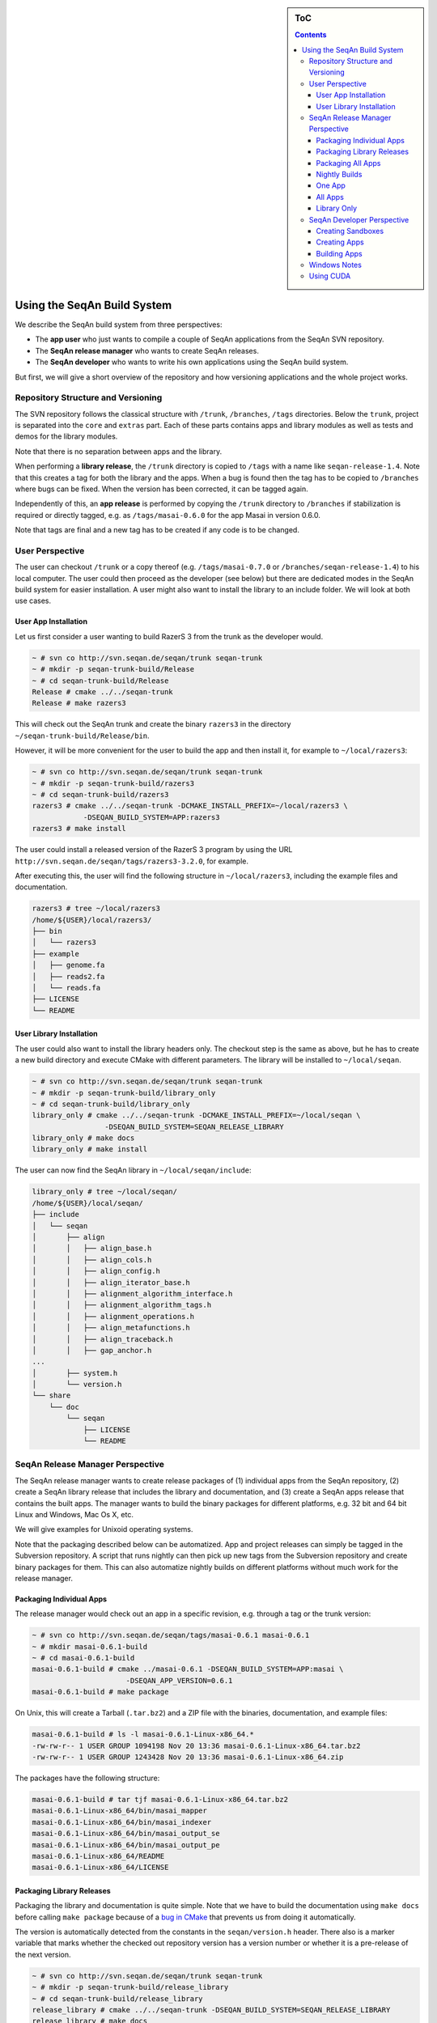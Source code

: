 .. sidebar:: ToC

   .. contents::


.. _build-manual-using-the-seqan-build-system:

Using the SeqAn Build System
----------------------------

We describe the SeqAn build system from three perspectives:

* The **app user** who just wants to compile a couple of SeqAn applications from the SeqAn SVN repository.
* The **SeqAn release manager** who wants to create SeqAn releases.
* The **SeqAn developer** who wants to write his own applications using the SeqAn build system.

But first, we will give a short overview of the repository and how
versioning applications and the whole project works.

Repository Structure and Versioning
~~~~~~~~~~~~~~~~~~~~~~~~~~~~~~~~~~~

The SVN repository follows the classical structure with ``/trunk``,
``/branches``, ``/tags`` directories. Below the ``trunk``, project is
separated into the ``core`` and ``extras`` part. Each of these parts
contains apps and library modules as well as tests and demos for the
library modules.

Note that there is no separation between apps and the library.

When performing a **library release**, the ``/trunk`` directory is
copied to ``/tags`` with a name like ``seqan-release-1.4``. Note that
this creates a tag for both the library and the apps. When a bug is
found then the tag has to be copied to ``/branches`` where bugs can be
fixed. When the version has been corrected, it can be tagged again.

Independently of this, an **app release** is performed by copying the
``/trunk`` directory to ``/branches`` if stabilization is required or
directly tagged, e.g. as ``/tags/masai-0.6.0`` for the app Masai in
version 0.6.0.

Note that tags are final and a new tag has to be created if any code is
to be changed.

User Perspective
~~~~~~~~~~~~~~~~

The user can checkout ``/trunk`` or a copy thereof (e.g.
``/tags/masai-0.7.0`` or ``/branches/seqan-release-1.4``) to his local
computer. The user could then proceed as the developer (see below) but
there are dedicated modes in the SeqAn build system for easier
installation. A user might also want to install the library to an
include folder. We will look at both use cases.

User App Installation
^^^^^^^^^^^^^^^^^^^^^

Let us first consider a user wanting to build RazerS 3 from the trunk as
the developer would.

.. code-block:: console

    ~ # svn co http://svn.seqan.de/seqan/trunk seqan-trunk
    ~ # mkdir -p seqan-trunk-build/Release
    ~ # cd seqan-trunk-build/Release
    Release # cmake ../../seqan-trunk
    Release # make razers3

This will check out the SeqAn trunk and create the binary ``razers3`` in
the directory ``~/seqan-trunk-build/Release/bin``.

However, it will be more convenient for the user to build the app and
then install it, for example to ``~/local/razers3``:

.. code-block:: console

    ~ # svn co http://svn.seqan.de/seqan/trunk seqan-trunk
    ~ # mkdir -p seqan-trunk-build/razers3
    ~ # cd seqan-trunk-build/razers3
    razers3 # cmake ../../seqan-trunk -DCMAKE_INSTALL_PREFIX=~/local/razers3 \
                -DSEQAN_BUILD_SYSTEM=APP:razers3
    razers3 # make install

The user could install a released version of the RazerS 3 program by
using the URL ``http://svn.seqan.de/seqan/tags/razers3-3.2.0``, for example.

After executing this, the user will find the following structure in
``~/local/razers3``, including the example files and documentation.

.. code-block:: console

    razers3 # tree ~/local/razers3
    /home/${USER}/local/razers3/
    ├── bin
    │   └── razers3
    ├── example
    │   ├── genome.fa
    │   ├── reads2.fa
    │   └── reads.fa
    ├── LICENSE
    └── README

User Library Installation
^^^^^^^^^^^^^^^^^^^^^^^^^

The user could also want to install the library headers only. The
checkout step is the same as above, but he has to create a new build
directory and execute CMake with different parameters. The library will
be installed to ``~/local/seqan``.

.. code-block:: console

    ~ # svn co http://svn.seqan.de/seqan/trunk seqan-trunk
    ~ # mkdir -p seqan-trunk-build/library_only
    ~ # cd seqan-trunk-build/library_only
    library_only # cmake ../../seqan-trunk -DCMAKE_INSTALL_PREFIX=~/local/seqan \
                     -DSEQAN_BUILD_SYSTEM=SEQAN_RELEASE_LIBRARY
    library_only # make docs
    library_only # make install

The user can now find the SeqAn library in ``~/local/seqan/include``:

.. code-block:: console

    library_only # tree ~/local/seqan/
    /home/${USER}/local/seqan/
    ├── include
    │   └── seqan
    │       ├── align
    │       │   ├── align_base.h
    │       │   ├── align_cols.h
    │       │   ├── align_config.h
    │       │   ├── align_iterator_base.h
    │       │   ├── alignment_algorithm_interface.h
    │       │   ├── alignment_algorithm_tags.h
    │       │   ├── alignment_operations.h
    │       │   ├── align_metafunctions.h
    │       │   ├── align_traceback.h
    │       │   ├── gap_anchor.h
    ...
    │       ├── system.h
    │       └── version.h
    └── share
        └── doc
            └── seqan
                ├── LICENSE
                └── README

SeqAn Release Manager Perspective
~~~~~~~~~~~~~~~~~~~~~~~~~~~~~~~~~

The SeqAn release manager wants to create release packages of (1)
individual apps from the SeqAn repository, (2) create a SeqAn library
release that includes the library and documentation, and (3) create a
SeqAn apps release that contains the built apps. The manager wants to
build the binary packages for different platforms, e.g. 32 bit and 64
bit Linux and Windows, Mac Os X, etc.

We will give examples for Unixoid operating systems.

Note that the packaging described below can be automatized. App and
project releases can simply be tagged in the Subversion repository. A
script that runs nightly can then pick up new tags from the Subversion
repository and create binary packages for them. This can also automatize
nightly builds on different platforms without much work for the release
manager.

Packaging Individual Apps
^^^^^^^^^^^^^^^^^^^^^^^^^

The release manager would check out an app in a specific revision, e.g.
through a tag or the trunk version:

.. code-block:: console

    ~ # svn co http://svn.seqan.de/seqan/tags/masai-0.6.1 masai-0.6.1
    ~ # mkdir masai-0.6.1-build
    ~ # cd masai-0.6.1-build
    masai-0.6.1-build # cmake ../masai-0.6.1 -DSEQAN_BUILD_SYSTEM=APP:masai \
                          -DSEQAN_APP_VERSION=0.6.1
    masai-0.6.1-build # make package

On Unix, this will create a Tarball (``.tar.bz2``) and a ZIP file with
the binaries, documentation, and example files:

.. code-block:: console

    masai-0.6.1-build # ls -l masai-0.6.1-Linux-x86_64.*
    -rw-rw-r-- 1 USER GROUP 1094198 Nov 20 13:36 masai-0.6.1-Linux-x86_64.tar.bz2
    -rw-rw-r-- 1 USER GROUP 1243428 Nov 20 13:36 masai-0.6.1-Linux-x86_64.zip

The packages have the following structure:

.. code-block:: console

    masai-0.6.1-build # tar tjf masai-0.6.1-Linux-x86_64.tar.bz2
    masai-0.6.1-Linux-x86_64/bin/masai_mapper
    masai-0.6.1-Linux-x86_64/bin/masai_indexer
    masai-0.6.1-Linux-x86_64/bin/masai_output_se
    masai-0.6.1-Linux-x86_64/bin/masai_output_pe
    masai-0.6.1-Linux-x86_64/README
    masai-0.6.1-Linux-x86_64/LICENSE

Packaging Library Releases
^^^^^^^^^^^^^^^^^^^^^^^^^^

Packaging the library and documentation is quite simple. Note that we
have to build the documentation using ``make docs`` before calling
``make package`` because of a `bug in
CMake <http://public.kitware.com/Bug/view.php?id=8438>`_ that prevents
us from doing it automatically.

The version is automatically detected from the constants in the
``seqan/version.h`` header. There also is a marker variable that marks
whether the checked out repository version has a version number or
whether it is a pre-release of the next version.

.. code-block:: console

    ~ # svn co http://svn.seqan.de/seqan/trunk seqan-trunk
    ~ # mkdir -p seqan-trunk-build/release_library
    ~ # cd seqan-trunk-build/release_library
    release_library # cmake ../../seqan-trunk -DSEQAN_BUILD_SYSTEM=SEQAN_RELEASE_LIBRARY
    release_library # make docs
    release_library # make package

On Linux, this will build three archives:

.. code-block:: console

    release_library # ls -l seqan-library-pre1.4.0-Linux.*
    -rw-rw-r-- 1 USER GROUP 3367876 Nov 20 13:57 seqan-library-pre1.4.0-Linux.deb
    -rw-rw-r-- 1 USER GROUP 2357465 Nov 20 13:57 seqan-library-pre1.4.0-Linux.tar.bz2
    -rw-rw-r-- 1 USER GROUP 5953550 Nov 20 13:57 seqan-library-pre1.4.0-Linux.zip

Let us look at the contents of one (they all contain the same files):

.. code-block:: console

    release_library # dpkg --contents seqan-library-pre1.4.0-Linux.deb
    drwxrwxr-x root/root         0 2012-11-20 13:57 ./usr/
    drwxrwxr-x root/root         0 2012-11-20 13:57 ./usr/share/
    drwxrwxr-x root/root         0 2012-11-20 13:57 ./usr/share/seqan/
    drwxrwxr-x root/root         0 2012-11-20 13:57 ./usr/share/seqan/docs/
    drwxr-xr-x root/root         0 2012-11-20 13:57 ./usr/share/seqan/docs/html/
    -rw-r--r-- root/root      2012 2012-11-20 13:50 ./usr/share/seqan/docs/html/FUNCTION.prefix_Sum.html
    -rw-r--r-- root/root     24116 2012-11-20 13:50 ./usr/share/seqan/docs/html/SPEC_Super_Max_Repeats_Fast+_Iterator.html
    -rw-r--r-- root/root      1270 2012-11-20 13:50 ./usr/share/seqan/docs/html/MEMVAR_Triple_23i3.html
    ...
    -rw-r--r-- root/root      2940 2012-11-06 13:28 ./usr/share/doc/seqan/README
    -rw-r--r-- root/root      1517 2012-11-06 13:28 ./usr/share/doc/seqan/LICENSE
    drwxrwxr-x root/root         0 2012-11-20 13:57 ./usr/include/
    drwxrwxr-x root/root         0 2012-11-20 13:57 ./usr/include/seqan/
    drwxrwxr-x root/root         0 2012-11-20 13:57 ./usr/include/seqan/statistics/
    -rw-r--r-- root/root     24044 2012-11-06 13:28 ./usr/include/seqan/statistics/statistics_markov_model.h
    -rw-r--r-- root/root     15533 2012-11-06 13:28 ./usr/include/seqan/statistics/statistics_base.h
    drwxrwxr-x root/root         0 2012-11-20 13:57 ./usr/include/seqan/random/
    -rw-r--r-- root/root     15590 2012-11-06 13:28 ./usr/include/seqan/random/ext_MersenneTwister.h
    -rw-r--r-- root/root      4767 2012-11-06 13:28 ./usr/include/seqan/random/random_rng_functor.h
    -rw-r--r-- root/root      5810 2012-11-06 13:28 ./usr/include/seqan/random/random_uniform.h
    -rw-r--r-- root/root      4796 2012-11-06 13:28 ./usr/include/seqan/random/random_normal.h
    -rw-r--r-- root/root      3879 2012-11-06 13:28 ./usr/include/seqan/random/random_shuffle.h
    ...

Packaging All Apps
^^^^^^^^^^^^^^^^^^

It is simple to create a SeqAn Apps release:

.. code-block:: console

    ~ # svn co http://svn.seqan.de/seqan/trunk seqan-trunk
    ~ # mkdir -p seqan-trunk-build/release_apps
    ~ # cd release_apps
    release_apps # cmake ../../seqan-trunk -DSEQAN_BUILD_SYSTEM=SEQAN_RELEASE_APPS
    release_apps # make package
    release_apps # ls -l seqan-apps-pre1.4.0-Linux*
    -rw-rw-r-- 1 USER GROUP 532 Nov 20 14:22 seqan-apps-pre1.4.0-Linux.deb
    -rw-rw-r-- 1 USER GROUP  42 Nov 20 14:22 seqan-apps-pre1.4.0-Linux.tar.bz2
    -rw-rw-r-- 1 USER GROUP  22 Nov 20 14:22 seqan-apps-pre1.4.0-Linux.zip

The contents of the archives is as follows:

.. code-block:: console

    release_library # dpkg --contents seqan-apps-pre1.4.0-Linux.deb
     dpkg --contents seqan-apps-pre1.4.0-Linux.deb
    drwxrwxr-x root/root         0 2012-11-20 14:30 ./usr/
    drwxrwxr-x root/root         0 2012-11-20 14:30 ./usr/bin/
    -rwxr-xr-x root/root   2253741 2012-11-20 14:27 ./usr/bin/masai_mapper
    -rwxr-xr-x root/root    191351 2012-11-20 14:24 ./usr/bin/tree_recon
    -rwxr-xr-x root/root    349878 2012-11-20 14:26 ./usr/bin/param_chooser
    ...
    drwxrwxr-x root/root         0 2012-11-20 14:30 ./usr/share/
    drwxrwxr-x root/root         0 2012-11-20 14:30 ./usr/share/doc/
    drwxrwxr-x root/root         0 2012-11-20 14:30 ./usr/share/doc/tree_recon/
    drwxrwxr-x root/root         0 2012-11-20 14:30 ./usr/share/doc/tree_recon/example/
    -rw-r--r-- root/root       475 2012-11-20 13:32 ./usr/share/doc/tree_recon/example/example.dist
    -rw-r--r-- root/root        20 2012-11-20 13:32 ./usr/share/doc/tree_recon/README
    -rw-r--r-- root/root       843 2012-11-20 13:32 ./usr/share/doc/tree_recon/LICENSE
    ...
    drwxrwxr-x root/root         0 2012-11-20 14:30 ./usr/share/doc/razers3/
    drwxrwxr-x root/root         0 2012-11-20 14:30 ./usr/share/doc/razers3/example/
    -rw-r--r-- root/root       105 2012-11-06 13:28 ./usr/share/doc/razers3/example/reads2.fa
    -rw-r--r-- root/root       985 2012-11-06 13:28 ./usr/share/doc/razers3/example/genome.fa
    -rw-r--r-- root/root       105 2012-11-06 13:28 ./usr/share/doc/razers3/example/reads.fa
    -rw-r--r-- root/root     23338 2012-11-06 13:28 ./usr/share/doc/razers3/README
    -rw-r--r-- root/root      1044 2012-11-20 13:32 ./usr/share/doc/razers3/LICENSE

Nightly Builds
^^^^^^^^^^^^^^

It is also possible to create nightly builds of the library, all apps,
or individual apps. Simply define the CMake variable
``SEQAN_NIGHTLY_RELEASE`` to ``TRUE`` on the command line. In the
following examples, we skip the checkout step and simply show the CMake
and build steps:

One App
^^^^^^^

.. code-block:: console

    masai-build # cmake ../masai-0.6.1 -DSEQAN_BUILD_SYSTEM=APP:masai \
                          -DSEQAN_NIGHTLY_RELEASE=TRUE
    masai-build # make package
    masai-build # ls -l masai-20121120-Linux-x86_64.*
    -rw-rw-r-- 1 USER GROUP 1091927 Nov 20 14:11 masai-20121120-Linux-x86_64.tar.bz2
    -rw-rw-r-- 1 USER GROUP 1241259 Nov 20 14:11 masai-20121120-Linux-x86_64.zip
    masai-build # tar tjf masai-20121120-Linux-x86_64.tar.bz2
    masai-20121120-Linux-x86_64/bin/masai_mapper
    masai-20121120-Linux-x86_64/bin/masai_indexer
    masai-20121120-Linux-x86_64/bin/masai_output_se
    masai-20121120-Linux-x86_64/bin/masai_output_pe
    masai-20121120-Linux-x86_64/README
    masai-20121120-Linux-x86_64/LICENSE

All Apps
^^^^^^^^

.. code-block:: console

    release_apps # cmake ../../seqan-trunk -DSEQAN_BUILD_SYSTEM=SEQAN_RELEASE_APPS \
                     -DSEQAN_NIGHTLY_RELEASE=TRUE
    release_apps # make package
    release_apps #  ls -l seqan-apps-20121120-*
    -rw-rw-r-- 1 USER GROUP 10232442 Nov 20 14:37 seqan-apps-20121120-Linux.deb
    -rw-rw-r-- 1 USER GROUP  8847407 Nov 20 14:37 seqan-apps-20121120-Linux.tar.bz2
    -rw-rw-r-- 1 USER GROUP 10266596 Nov 20 14:37 seqan-apps-20121120-Linux.zip

Library Only
^^^^^^^^^^^^

.. code-block:: console

    release_library # cmake ../../seqan-trunk -DSEQAN_BUILD_SYSTEM=SEQAN_RELEASE_LIBRARY \
                        -DSEQAN_NIGHTLY_RELEASE=TRUE
    release_library # make docs
    release_library # make package
    release_library # ls -l seqan-library-20121120-*
    -rw-rw-r-- 1 USER GROUP 3368034 Nov 20 14:07 seqan-library-20121120-Linux.deb
    -rw-rw-r-- 1 USER GROUP 2356769 Nov 20 14:07 seqan-library-20121120-Linux.tar.bz2
    -rw-rw-r-- 1 USER GROUP 5955755 Nov 20 14:06 seqan-library-20121120-Linux.zip

SeqAn Developer Perspective
~~~~~~~~~~~~~~~~~~~~~~~~~~~

SeqAn developers want to develop their own applications using SeqAn.
When they want to use the SeqAn build system, they can follow these
instructions to (1) setup their sandbox, (2) setup their apps in their
sandbox and later ``core``/``extras``, and (3) create releases of the
applications.

Creating Sandboxes
^^^^^^^^^^^^^^^^^^

Creating sandboxes is easy with the ``util/skel.py`` script (also see :ref:`how-to-use-the-code-generator`).

.. code-block:: console

    seqan # ./util/bin/skel.py repository sandbox/my_sandbox

We will not go into detail on the structure of generated CMakeLists.txt
files.

Creating Apps
^^^^^^^^^^^^^

Simply use the ``util/skel.py`` script (also see :ref:`how-to-use-the-code-generator`).

.. code-block:: console

    seqan-trunk # ./util/bin/skel.py app my_app sandbox/my_sandbox

This will generate a ``CMakeLists.txt`` file in ``sandbox/my_sandbox/apps/my_app``.
Since you will have to adjust the file to your project, let us have a look at the file in detail.
You can look up details in the `CMake documentation <http://www.cmake.org/cmake/help/v2.8.8/cmake.html>`_ in case that some CMake functions are not clear to you.

The file starts out with a header describing where the file lives and what it is for.
This is useful when having many ``CMakeLists.txt`` files open and you want to quickly identifyin the file in the current window.

.. code-block:: cpp

   # ===========================================================================
   #                  SeqAn - The Library for Sequence Analysis
   # ===========================================================================
   # File: /sandbox/my_sandbox/apps/my_app/CMakeLists.txt
   #
   # CMakeLists.txt file for my_app.
   # ===========================================================================

   cmake_minimum_required (VERSION 2.8.2)
   project (sandbox_my_sandbox_apps_my_app)
   message (STATUS "Configuring sandbox/my_sandbox/apps/my_app")

Then comes the section that searches for the app's dependencies.
By default, the app only depends on the package SeqAn.
By setting the variable ``SEQAN_FIND_DEPENDENCIES``, we can configure which dependencies the call to ``find_package (SeqAn REQUIRED)`` will try to find.
See the :ref:`build-manual-using-the-find-seqan-cmake-module` for more details.

.. code-block:: cmake

    # ----------------------------------------------------------------------------
    # Dependencies
    # ----------------------------------------------------------------------------

    # Search SeqAn and select dependencies.
    set (SEQAN_FIND_DEPENDENCIES NONE)
    find_package (SeqAn REQUIRED)

The call to ``find_package (SeqAn REQUIRED)`` will then set the
following variables that we will then use below to add the correct
parameters to the compiler and linker.

* ``SEQAN_INCLUDE_DIRS``: Required include directories for the headers.
  Pass to ``include_directories()``
* ``SEQAN_DEFINITIONS``: Additional precompiler macros to pass to the
  compiler. Pass to ``add_definitions()``
* ``SEQAN_CXX_FLAGS``: Additional C++ compiler flags. Extend
  ``CMAKE_CXX_FLAGS`` by this list.
* ``SEQAN_LIBRARIES``: The libraries to link against. Pass to
  ``target_link_libraries()`` for each target.

We then need one ``add_executable()`` call for each program executable
that we want to build. We also need to link the libraries into the
program.

.. code-block:: cmake

    # ----------------------------------------------------------------------------
    # Build Setup
    # ----------------------------------------------------------------------------

    # Add CXX flags found by find_package(SeqAn).
    set (CMAKE_CXX_FLAGS ${CMAKE_CXX_FLAGS} ${SEQAN_CXX_FLAGS})

    # Add include directories.
    include_directories (${SEQAN_INCLUDE_DIRS})

    # Add definitions set by find_package(SeqAn).
    add_definitions (${SEQAN_DEFINITIONS})

    # Update the list of file names below if you add source files to your application.
    add_executable (dfi dfi.cpp)

    # Add dependencies found by find_package(SeqAn).
    target_link_libraries (dfi ${SEQAN_LIBRARIES})

We then configure the app for installation. Note that this is a distinct
step than configuring CPack for packaging. The following controls which
files to copy when calling ``make install``. CPack will use the result
of ``make install`` for creating its packages.

We first call ``seqan_setup_install_vars()`` (to set the variable
``SEQAN_PREFIX_SHARE_DOC``. This is required for installing
documentation and example files to ``share/${PROGRAM_NAME}`` when
building multiple apps and directly to the current directory ``.`` when
building only one app.

The macro ``seqan_setup_install_vars`` is specific to the SeqAn build
system.

The ``util/skel.py`` script will create files ``LICENSE`` and ``README``
for you. If you want to include additional files then you should use one
of the given ``install()`` calls. Install documentation to
``${SEQAN_PREFIX_SHARE_DOC}`` and examples to
``${SEQAN_PREFIX_SHARE_DOC}/example``.

.. code-block:: console

    # ----------------------------------------------------------------------------
    # Installation
    # ----------------------------------------------------------------------------

    # Set variables for installing, depending on the selected build type.
    if (NOT SEQAN_PREFIX_SHARE_DOC)
      seqan_setup_install_vars (dfi)
    endif (NOT SEQAN_PREFIX_SHARE_DOC)

    # Install dfi in ${PREFIX}/bin directory
    install (TARGETS dfi
             DESTINATION bin)

    # Install non-binary files for the package to "." for app builds and
    # ${PREFIX}/share/doc/dfi for SeqAn release builds.
    install (FILES LICENSE
                   README
             DESTINATION ${SEQAN_PREFIX_SHARE_DOC})
    #install (FILES example/example.txt
    #         DESTINATION ${SEQAN_PREFIX_SHARE_DOC}/example)

Then, we can use the macro ``seqan_add_app_test()`` from the SeqAn build system to register app tests.
If you want to add an app test for your program then simply uncomment the ``seqan_add_app_test()`` call and follow the instructions in :ref:`how-to-write-app-tests` to write such an app tests.

.. code-block:: console

    # ----------------------------------------------------------------------------
    # App Test
    # ----------------------------------------------------------------------------

    #seqan_add_app_test(dfi)

Finally, we configure the application packaging system for building
individual apps.

.. code-block:: console

    # ----------------------------------------------------------------------------
    # CPack Install
    # ----------------------------------------------------------------------------

    if (SEQAN_BUILD_SYSTEM STREQUAL "APP:my_app")
      set (CPACK_PACKAGE_NAME "my_app")
      set (CPACK_PACKAGE_DESCRIPTION_SUMMARY "My App - Catch Summary")
      set (CPACK_DEBIAN_PACKAGE_MAINTAINER "Your Name <your.name@example.com>")
      set (CPACK_PACKAGE_VENDOR "SeqAn Team, FU Berlin")

      seqan_configure_cpack_app(my_app "My App")
    endif (SEQAN_BUILD_SYSTEM STREQUAL "APP:my_app")

Building Apps
^^^^^^^^^^^^^

Simply use CMake to generate project files for the whole SeqAn
repository and your sandbox. Let us say that we want to build the app
``my_app`` in your sandbox:

.. code-block:: console

    ~ # mkdir -p seqan-trunk-build/Release
    ~ # cd seqan-trunk-build/Release
    Release # cmake ../../seqan-trunk
    Release # make my_app

Note that the default build type is the Release mode. The binaries will
be built with optimization and without debug symbols. To build apps with
debug symbols and without optimization with Makefiles, use the CMake
paraemter ``-DCMAKE_BUILD_TYPE=Debug``. When using IDE files such as for
Xcode, you can select the optimization state from within the IDE.

.. code-block:: console

    Release # cd ../..
    ~ # mkdir -p seqan-trunk-build/Debug
    ~ # cd seqan-trunk-build/Debug
    Debug # cmake ../../seqan-trunk
    Debug # make my_app

Windows Notes
~~~~~~~~~~~~~

The descriptions above apply to Linux/Mac systems. On Windows, things
are only slightly different:

-  There are packages available that provide the ``svn.exe`` command
   line client or users might use the GUI client
   `TortoiseSVN <http://tortoisesvn.net/>`_.
-  The ``mkdir`` command differs slightly (the ``-p`` parameter can be
   omitted).
-  Instead of using the backslash ``\`` two split one command over two
   lines in the Command Prompt, we have to use the Windows equivalent
   ``^``.
-  The ``cmake`` command line program is also available for Windows.

The main difference is that when building with the Visual Studio tools,
one does not use ``make`` for building applications. When developing,
users can simply open the generated Visual Studio ``*.sln`` solution
files and then use Visual Studio for building the applications. When
packaging, users can use the ``msbuild`` command as described below.

As an example, we adapt the description of creating an application release for Masai on Windows.The next steps are typed into the Command Prompt (``Start > All Programs > Accessories > Command``).

.. code-block:: console

    C:\> svn co http://svn.seqan.de/seqan/tags/masai-0.6.1 masai-0.6.1
    C:\> mkdir masai-0.6.1-build
    C:\> cd masai-0.6.1-build
    C:\masai-0.6.1-build> cmake ..\masai-0.6.1 -DSEQAN_BUILD_SYSTEM=APP:masai ^
                           -DSEQAN_APP_VERSION=0.6.1

So far, the only difference to the Unix descriptions is the using
backslashes instead of forward slashes for paths. You can then open the
generated ``seqan.sln`` file in ``C:\masai-0.6.1-build`` with Visual
studio and build the packages from there.

Alternatively, ``msbuild`` can be used. This program is only available when using the Visual Studio Command Prompt.
For Visual Studio 2010, you can start it through the start menu as follows:
``Start > Programs > Microsoft Visual Studio 2010 > Visual Studio Tools > Visual Studio Command Prompt 2010``.
For other Visual Studio versions, the path is similar.
If you want 64 bit builds then you have to start ``Visual Studio x86 Win64 Command Prompt (2010)``.

.. code-block:: console

    C:\> cd masai-0.6.1-build
    C:\masai-0.6.1-build> msbuild /p:Configuration=Release PACKAGE.vcxproj

This will create a ZIP file with the app build of Masai.

Note that you could also input the first part of commands from this
example into the Visual Studio Command Prompt.

Using CUDA
~~~~~~~~~~

To use cuda, simply insert the following section into your
``CMakeLists.txt`` behind the Dependencies section.

This consists of the following step:

#. Find CUDA package
#. If CUDA could not be found then stop.
#. Disabling propagating host flags to the cuda compiler, some visual studio configuration.
#. Removing the ``-pedantic`` flag from the compiler flags.
#. Register ``.cu`` as the extension for C++ files, required for linking.
#. Register the include directory for the ``cut`` (CUDA Toolkit) library.

.. code-block:: cmake

    # ----------------------------------------------------------------------------
    # CUDA Setup
    # ----------------------------------------------------------------------------

    # The CUDA setup is a bit verbose so it gets its own section.

    # Search for CUDA.
    find_package (CUDA)

    # Stop here if we cannot find CUDA.
    if (NOT CUDA_FOUND)
        message (STATUS "  CUDA not found, not building cuda_ex.")
        return ()
    endif (NOT CUDA_FOUND)

    # Set CUDA options.
    set (CUDA_PROPAGATE_HOST_FLAGS OFF)
    set (CUDA_ATTACH_VS_BUILD_RULE_TO_CUDA_FILE OFF)
    # Remove -pedantic flag.
    string (REGEX REPLACE "\\-pedantic" ""
            CUDA_CXX_FLAGS ${CUDA_NVCC_FLAGS} ${CMAKE_CXX_FLAGS})

    # Enable .cu as a CXX source file extension for linking.
    list (APPEND CMAKE_CXX_SOURCE_FILE_EXTENSIONS "cu")
    # Add CUT include directories for CUDA.
    cuda_include_directories(${CUDA_CUT_INCLUDE_DIR})
